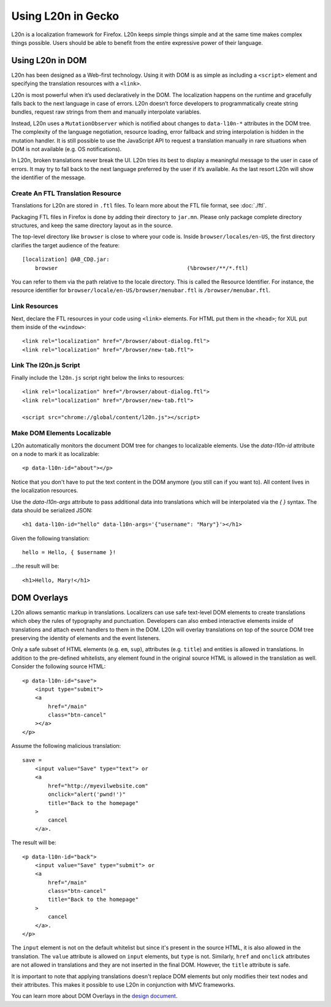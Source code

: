 ===================
Using L20n in Gecko
===================

L20n is a localization framework for Firefox.  L20n keeps simple things simple
and at the same time makes complex things possible.  Users should be able to
benefit from the entire expressive power of their language.


Using L20n in DOM
===========================

L20n has been designed as a Web-first technology.  Using it with DOM is as
simple as including a ``<script>`` element and specifying the translation
resources with a ``<link>``.

L20n is most powerful when it’s used declaratively in the DOM. The localization
happens on the runtime and gracefully falls back to the next language in case
of errors. L20n doesn’t force developers to programmatically create string
bundles, request raw strings from them and manually interpolate variables.

Instead, L20n uses a ``MutationObserver`` which is notified about changes to
``data-l10n-*`` attributes in the DOM tree. The complexity of the language
negotiation, resource loading, error fallback and string interpolation is
hidden in the mutation handler. It is still possible to use the JavaScript API
to request a translation manually in rare situations when DOM is not available
(e.g. OS notifications).

In L20n, broken translations never break the UI. L20n tries its best to display
a meaningful message to the user in case of errors. It may try to fall back to
the next language preferred by the user if it’s available. As the last resort
L20n will show the identifier of the message.


Create An FTL Translation Resource
----------------------------------

Translations for L20n are stored in ``.ftl`` files.  To learn more about
the FTL file format, see :doc:`./ftl`.

Packaging FTL files in Firefox is done by adding their directory to ``jar.mn``.
Please only package complete directory structures, and keep the same directory
layout as in the source.

The top-level directory like ``browser`` is close to where your code is.
Inside ``browser/locales/en-US``, the first directory clarifies the target
audience of the feature::

    [localization] @AB_CD@.jar:
        browser                                        (%browser/**/*.ftl)


You can refer to them via the path relative to the locale directory.  This
is called the Resource Identifier.  For instance, the resource identifier for
``browser/locale/en-US/browser/menubar.ftl`` is ``/browser/menubar.ftl``.


Link Resources
--------------

Next, declare the FTL resources in your code using ``<link>`` elements.  For
HTML put them in the ``<head>``; for XUL put them inside of the ``<window>``::

    <link rel="localization" href="/browser/about-dialog.ftl">
    <link rel="localization" href="/browser/new-tab.ftl">


Link The l20n.js Script
-----------------------

Finally include the ``l20n.js`` script right below the links to resources::

    <link rel="localization" href="/browser/about-dialog.ftl">
    <link rel="localization" href="/browser/new-tab.ftl">

    <script src="chrome://global/content/l20n.js"></script>


Make DOM Elements Localizable
-----------------------------

L20n automatically monitors the document DOM tree for changes to localizable
elements.  Use the `data-l10n-id` attribute on a node to mark it as localizable::

    <p data-l10n-id="about"></p>

Notice that you don't have to put the text content in the DOM anymore (you
still can if you want to).  All content lives in the localization resources.

Use the `data-l10n-args` attribute to pass additional data into translations
which will be interpolated via the `{ }` syntax.  The data should be
serialized JSON::

    <h1 data-l10n-id="hello" data-l10n-args='{"username": "Mary"}'></h1>

Given the following translation::

    hello = Hello, { $username }!

…the result will be::

    <h1>Hello, Mary!</h1>


DOM Overlays
============

L20n allows semantic markup in translations. Localizers can use safe text-level
DOM elements to create translations which obey the rules of typography and
punctuation. Developers can also embed interactive elements inside of
translations and attach event handlers to them in the DOM. L20n will
overlay translations on top of the source DOM tree preserving the identity of
elements and the event listeners.

Only a safe subset of HTML elements (e.g. ``em``, ``sup``), attributes (e.g.
``title``) and entities is allowed in translations. In addition to the
pre-defined whitelists, any element found in the original source HTML is
allowed in the translation as well. Consider the following source HTML::

    <p data-l10n-id="save">
        <input type="submit">
        <a
            href="/main"
            class="btn-cancel"
        ></a>
    </p>

Assume the following malicious translation::

    save =
        <input value="Save" type="text"> or
        <a
            href="http://myevilwebsite.com"
            onclick="alert('pwnd!')"
            title="Back to the homepage"
        >
            cancel
        </a>.

The result will be::

    <p data-l10n-id="back">
        <input value="Save" type="submit"> or
        <a
            href="/main"
            class="btn-cancel"
            title="Back to the homepage"
        >
            cancel
        </a>.
    </p>


The ``input`` element is not on the default whitelist but since it's present in
the source HTML, it is also allowed in the translation. The ``value`` attribute
is allowed on ``input`` elements, but ``type`` is not.  Similarly, ``href`` and
``onclick`` attributes are not allowed in translations and they are not
inserted in the final DOM. However, the ``title`` attribute is safe.

It is important to note that applying translations doesn't replace DOM elements
but only modifies their text nodes and their attributes. This makes it possible
to use L20n in conjunction with MVC frameworks.

You can learn more about DOM Overlays in the `design document`_.

.. _design document: https://github.com/l20n/spec/blob/master/dom-overlays.markdown
